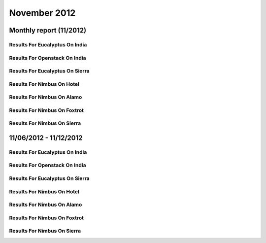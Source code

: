 November 2012
========================================
Monthly report (11/2012)
----------------------------------------

Results For Eucalyptus On India
^^^^^^^^^^^^^^^^^^^^^^^^^^^^^^^^^^^^^^^^^^^^^^^^^^^^^^^^^

.. raw:: html

	<div style="margin-top:10px;">
	<iframe id="the_iframe1" onLoad="calcHeight('the_iframe1');" width="100%" height="1" src="data/2012-11/india/eucalyptus/user/count/barhighcharts.html?time=1352512137" frameborder="0"></iframe>
	</div>
	Figure 1. Total count of VMs submitted per user for November 2012 on india

.. raw:: html

	<div style="margin-top:10px;">
	<iframe id="the_iframe2" onLoad="calcHeight('the_iframe2');" width="100%" height="1" src="data/2012-11/india/eucalyptus/user/FGGoogleMotionChart.html?time=1352512137" frameborder="0"></iframe>
	</div>
	Figure 2. Total count of VMs submitted per user for November 2012 on india

.. raw:: html

	<div style="margin-top:10px;">
	<iframe id="the_iframe3" onLoad="calcHeight('the_iframe3');" width="100%" height="1" src="data/2012-11/india/eucalyptus/user/runtime/barhighcharts.html?time=1352512137" frameborder="0"></iframe>
	</div>
	Figure 3. Total runtime (hour) of VMs submitted per user for November 2012 on india

.. raw:: html

	<div style="margin-top:10px;">
	<iframe id="the_iframe4" onLoad="calcHeight('the_iframe4');" width="100%" height="1" src="data/2012-11/india/eucalyptus/count/master-detailhighcharts.html?time=1352512137" frameborder="0"></iframe>
	</div>
	Figure 4. Total count of VMs submitted on india in November 2012

.. raw:: html

	<div style="margin-top:10px;">
	<iframe id="the_iframe5" onLoad="calcHeight('the_iframe5');" width="100%" height="1" src="data/2012-11/india/eucalyptus/runtime/master-detailhighcharts.html?time=1352512137" frameborder="0"></iframe>
	</div>
	Figure 5. Total runtime of VMs submitted on india in November 2012

.. raw:: html

	<div style="margin-top:10px;">
	<iframe id="the_iframe6" onLoad="calcHeight('the_iframe6');" width="100%" height="1" src="data/2012-11/india/eucalyptus/ccvm_cores/master-detailhighcharts.html?time=1352512137" frameborder="0"></iframe>
	</div>
	Figure 6. Total ccvm_cores of VMs submitted on india in November 2012

.. raw:: html

	<div style="margin-top:10px;">
	<iframe id="the_iframe7" onLoad="calcHeight('the_iframe7');" width="100%" height="1" src="data/2012-11/india/eucalyptus/ccvm_mem/master-detailhighcharts.html?time=1352512137" frameborder="0"></iframe>
	</div>
	Figure 7. Total ccvm_mem of VMs submitted on india in November 2012

.. raw:: html

	<div style="margin-top:10px;">
	<iframe id="the_iframe8" onLoad="calcHeight('the_iframe8');" width="100%" height="1" src="data/2012-11/india/eucalyptus/ccvm_disk/master-detailhighcharts.html?time=1352512137" frameborder="0"></iframe>
	</div>
	Figure 8. Total ccvm_disk of VMs submitted on india in November 2012

.. raw:: html

	<div style="margin-top:10px;">
	<iframe id="the_iframe9" onLoad="calcHeight('the_iframe9');" width="100%" height="1" src="data/2012-11/india/eucalyptus/count_node/columnhighcharts.html?time=1352512137" frameborder="0"></iframe>
	</div>
	Figure 9. Total VMs count per node cluster for November 2012 on india

Results For Openstack On India
^^^^^^^^^^^^^^^^^^^^^^^^^^^^^^^^^^^^^^^^^^^^^^^^^^^^^^^^^

.. raw:: html

	<div style="margin-top:10px;">
	<iframe id="the_iframe10" onLoad="calcHeight('the_iframe10');" width="100%" height="1" src="data/2012-11/india/openstack/user/count/barhighcharts.html?time=1352512137" frameborder="0"></iframe>
	</div>
	Figure 10. Total count of VMs submitted per user for November 2012 on india

.. raw:: html

	<div style="margin-top:10px;">
	<iframe id="the_iframe11" onLoad="calcHeight('the_iframe11');" width="100%" height="1" src="data/2012-11/india/openstack/user/runtime/barhighcharts.html?time=1352512137" frameborder="0"></iframe>
	</div>
	Figure 11. Total runtime (hour) of VMs submitted per user for November 2012 on india

Results For Eucalyptus On Sierra
^^^^^^^^^^^^^^^^^^^^^^^^^^^^^^^^^^^^^^^^^^^^^^^^^^^^^^^^^

.. raw:: html

	<div style="margin-top:10px;">
	<iframe id="the_iframe12" onLoad="calcHeight('the_iframe12');" width="100%" height="1" src="data/2012-11/sierra/eucalyptus/user/count/barhighcharts.html?time=1352512137" frameborder="0"></iframe>
	</div>
	Figure 12. Total count of VMs submitted per user for November 2012 on sierra

.. raw:: html

	<div style="margin-top:10px;">
	<iframe id="the_iframe13" onLoad="calcHeight('the_iframe13');" width="100%" height="1" src="data/2012-11/sierra/eucalyptus/user/runtime/barhighcharts.html?time=1352512137" frameborder="0"></iframe>
	</div>
	Figure 13. Total runtime (hour) of VMs submitted per user for November 2012 on sierra

.. raw:: html

	<div style="margin-top:10px;">
	<iframe id="the_iframe14" onLoad="calcHeight('the_iframe14');" width="100%" height="1" src="data/2012-11/sierra/eucalyptus/count/master-detailhighcharts.html?time=1352512137" frameborder="0"></iframe>
	</div>
	Figure 14. Total count of VMs submitted on sierra in November 2012

.. raw:: html

	<div style="margin-top:10px;">
	<iframe id="the_iframe15" onLoad="calcHeight('the_iframe15');" width="100%" height="1" src="data/2012-11/sierra/eucalyptus/runtime/master-detailhighcharts.html?time=1352512137" frameborder="0"></iframe>
	</div>
	Figure 15. Total runtime of VMs submitted on sierra in November 2012

.. raw:: html

	<div style="margin-top:10px;">
	<iframe id="the_iframe16" onLoad="calcHeight('the_iframe16');" width="100%" height="1" src="data/2012-11/sierra/eucalyptus/ccvm_cores/master-detailhighcharts.html?time=1352512137" frameborder="0"></iframe>
	</div>
	Figure 16. Total ccvm_cores of VMs submitted on sierra in November 2012

.. raw:: html

	<div style="margin-top:10px;">
	<iframe id="the_iframe17" onLoad="calcHeight('the_iframe17');" width="100%" height="1" src="data/2012-11/sierra/eucalyptus/ccvm_mem/master-detailhighcharts.html?time=1352512137" frameborder="0"></iframe>
	</div>
	Figure 17. Total ccvm_mem of VMs submitted on sierra in November 2012

.. raw:: html

	<div style="margin-top:10px;">
	<iframe id="the_iframe18" onLoad="calcHeight('the_iframe18');" width="100%" height="1" src="data/2012-11/sierra/eucalyptus/ccvm_disk/master-detailhighcharts.html?time=1352512137" frameborder="0"></iframe>
	</div>
	Figure 18. Total ccvm_disk of VMs submitted on sierra in November 2012

.. raw:: html

	<div style="margin-top:10px;">
	<iframe id="the_iframe19" onLoad="calcHeight('the_iframe19');" width="100%" height="1" src="data/2012-11/sierra/eucalyptus/count_node/columnhighcharts.html?time=1352512137" frameborder="0"></iframe>
	</div>
	Figure 19. Total VMs count per node cluster for November 2012 on sierra

Results For Nimbus On Hotel
^^^^^^^^^^^^^^^^^^^^^^^^^^^^^^^^^^^^^^^^^^^^^^^^^^^^^^^^^

.. raw:: html

	<div style="margin-top:10px;">
	<iframe id="the_iframe20" onLoad="calcHeight('the_iframe20');" width="100%" height="1" src="data/2012-11/hotel/nimbus/user/count/barhighcharts.html?time=1352512137" frameborder="0"></iframe>
	</div>
	Figure 20. Total count of VMs submitted per user for November 2012 on hotel

.. raw:: html

	<div style="margin-top:10px;">
	<iframe id="the_iframe21" onLoad="calcHeight('the_iframe21');" width="100%" height="1" src="data/2012-11/hotel/nimbus/user/runtime/barhighcharts.html?time=1352512137" frameborder="0"></iframe>
	</div>
	Figure 21. Total runtime (hour) of VMs submitted per user for November 2012 on hotel

Results For Nimbus On Alamo
^^^^^^^^^^^^^^^^^^^^^^^^^^^^^^^^^^^^^^^^^^^^^^^^^^^^^^^^^

.. raw:: html

	<div style="margin-top:10px;">
	<iframe id="the_iframe22" onLoad="calcHeight('the_iframe22');" width="100%" height="1" src="data/2012-11/alamo/nimbus/user/count/barhighcharts.html?time=1352512137" frameborder="0"></iframe>
	</div>
	Figure 22. Total count of VMs submitted per user for November 2012 on alamo

.. raw:: html

	<div style="margin-top:10px;">
	<iframe id="the_iframe23" onLoad="calcHeight('the_iframe23');" width="100%" height="1" src="data/2012-11/alamo/nimbus/user/runtime/barhighcharts.html?time=1352512137" frameborder="0"></iframe>
	</div>
	Figure 23. Total runtime (hour) of VMs submitted per user for November 2012 on alamo

Results For Nimbus On Foxtrot
^^^^^^^^^^^^^^^^^^^^^^^^^^^^^^^^^^^^^^^^^^^^^^^^^^^^^^^^^

.. raw:: html

	<div style="margin-top:10px;">
	<iframe id="the_iframe24" onLoad="calcHeight('the_iframe24');" width="100%" height="1" src="data/2012-11/foxtrot/nimbus/user/count/barhighcharts.html?time=1352512137" frameborder="0"></iframe>
	</div>
	Figure 24. Total count of VMs submitted per user for November 2012 on foxtrot

.. raw:: html

	<div style="margin-top:10px;">
	<iframe id="the_iframe25" onLoad="calcHeight('the_iframe25');" width="100%" height="1" src="data/2012-11/foxtrot/nimbus/user/runtime/barhighcharts.html?time=1352512137" frameborder="0"></iframe>
	</div>
	Figure 25. Total runtime (hour) of VMs submitted per user for November 2012 on foxtrot

Results For Nimbus On Sierra
^^^^^^^^^^^^^^^^^^^^^^^^^^^^^^^^^^^^^^^^^^^^^^^^^^^^^^^^^

.. raw:: html

	<div style="margin-top:10px;">
	<iframe id="the_iframe26" onLoad="calcHeight('the_iframe26');" width="100%" height="1" src="data/2012-11/sierra/nimbus/user/count/barhighcharts.html?time=1352512137" frameborder="0"></iframe>
	</div>
	Figure 26. Total count of VMs submitted per user for November 2012 on sierra

.. raw:: html

	<div style="margin-top:10px;">
	<iframe id="the_iframe27" onLoad="calcHeight('the_iframe27');" width="100%" height="1" src="data/2012-11/sierra/nimbus/user/runtime/barhighcharts.html?time=1352512137" frameborder="0"></iframe>
	</div>
	Figure 27. Total runtime (hour) of VMs submitted per user for November 2012 on sierra

11/06/2012 - 11/12/2012
------------------------------------------------------------

Results For Eucalyptus On India
^^^^^^^^^^^^^^^^^^^^^^^^^^^^^^^^^^^^^^^^^^^^^^^^^^^^^^^^^

.. raw:: html

	<div style="margin-top:10px;">
	<iframe id="the_iframe1" onLoad="calcHeight('the_iframe1');" width="100%" height="1" src="data/2012-11-12/india/eucalyptus/user/count/barhighcharts.html?time=1352512137" frameborder="0"></iframe>
	</div>
	Figure 1. Total count of VMs submitted per user for 2012-11-06  ~ 2012-11-12 on india

.. raw:: html

	<div style="margin-top:10px;">
	<iframe id="the_iframe2" onLoad="calcHeight('the_iframe2');" width="100%" height="1" src="data/2012-11-12/india/eucalyptus/user/runtime/barhighcharts.html?time=1352512137" frameborder="0"></iframe>
	</div>
	Figure 2. Total runtime (hour) of VMs submitted per user for 2012-11-06  ~ 2012-11-12 on india

.. raw:: html

	<div style="margin-top:10px;">
	<iframe id="the_iframe3" onLoad="calcHeight('the_iframe3');" width="100%" height="1" src="data/2012-11-12/india/eucalyptus/count_node/columnhighcharts.html?time=1352512137" frameborder="0"></iframe>
	</div>
	Figure 3. Total VMs count per node cluster for 2012-11-06  ~ 2012-11-12 on india

Results For Openstack On India
^^^^^^^^^^^^^^^^^^^^^^^^^^^^^^^^^^^^^^^^^^^^^^^^^^^^^^^^^

.. raw:: html

	<div style="margin-top:10px;">
	<iframe id="the_iframe4" onLoad="calcHeight('the_iframe4');" width="100%" height="1" src="data/2012-11-12/india/openstack/user/count/barhighcharts.html?time=1352512137" frameborder="0"></iframe>
	</div>
	Figure 4. Total count of VMs submitted per user for 2012-11-06 ~ 2012-11-12 on india

.. raw:: html

	<div style="margin-top:10px;">
	<iframe id="the_iframe5" onLoad="calcHeight('the_iframe5');" width="100%" height="1" src="data/2012-11-12/india/openstack/user/runtime/barhighcharts.html?time=1352512137" frameborder="0"></iframe>
	</div>
	Figure 5. Total runtime (hour) of VMs submitted per user for 2012-11-06 ~ 2012-11-12 on india

Results For Eucalyptus On Sierra
^^^^^^^^^^^^^^^^^^^^^^^^^^^^^^^^^^^^^^^^^^^^^^^^^^^^^^^^^

.. raw:: html

	<div style="margin-top:10px;">
	<iframe id="the_iframe6" onLoad="calcHeight('the_iframe6');" width="100%" height="1" src="data/2012-11-12/sierra/eucalyptus/user/count/barhighcharts.html?time=1352512137" frameborder="0"></iframe>
	</div>
	Figure 6. Total count of VMs submitted per user for 2012-11-06  ~ 2012-11-12 on sierra

.. raw:: html

	<div style="margin-top:10px;">
	<iframe id="the_iframe7" onLoad="calcHeight('the_iframe7');" width="100%" height="1" src="data/2012-11-12/sierra/eucalyptus/user/runtime/barhighcharts.html?time=1352512137" frameborder="0"></iframe>
	</div>
	Figure 7. Total runtime hour of VMs submitted per user for 2012-11-06  ~ 2012-11-12 on sierra

.. raw:: html

	<div style="margin-top:10px;">
	<iframe id="the_iframe8" onLoad="calcHeight('the_iframe8');" width="100%" height="1" src="data/2012-11-12/sierra/eucalyptus/count_node/columnhighcharts.html?time=1352512137" frameborder="0"></iframe>
	</div>
	Figure 8. Total VMs count per node cluster for 2012-11-06  ~ 2012-11-12 on sierra

Results For Nimbus On Hotel
^^^^^^^^^^^^^^^^^^^^^^^^^^^^^^^^^^^^^^^^^^^^^^^^^^^^^^^^^

.. raw:: html

	<div style="margin-top:10px;">
	<iframe id="the_iframe9" onLoad="calcHeight('the_iframe9');" width="100%" height="1" src="data/2012-11-12/hotel/nimbus/user/count/barhighcharts.html?time=1352512137" frameborder="0"></iframe>
	</div>
	Figure 9. Total count of VMs submitted per user for 2012-11-06 ~ 2012-11-12 on hotel

.. raw:: html

	<div style="margin-top:10px;">
	<iframe id="the_iframe10" onLoad="calcHeight('the_iframe10');" width="100%" height="1" src="data/2012-11-12/hotel/nimbus/user/runtime/barhighcharts.html?time=1352512137" frameborder="0"></iframe>
	</div>
	Figure 10. Total runtime (hour) of VMs submitted per user for 2012-11-06 ~ 2012-11-12 on hotel

Results For Nimbus On Alamo
^^^^^^^^^^^^^^^^^^^^^^^^^^^^^^^^^^^^^^^^^^^^^^^^^^^^^^^^^

.. raw:: html

	<div style="margin-top:10px;">
	<iframe id="the_iframe11" onLoad="calcHeight('the_iframe11');" width="100%" height="1" src="data/2012-11-12/alamo/nimbus/user/count/barhighcharts.html?time=1352512137" frameborder="0"></iframe>
	</div>
	Figure 11. Total count of VMs submitted per user for 2012-11-06 ~ 2012-11-12 on alamo

.. raw:: html

	<div style="margin-top:10px;">
	<iframe id="the_iframe12" onLoad="calcHeight('the_iframe12');" width="100%" height="1" src="data/2012-11-12/alamo/nimbus/user/runtime/barhighcharts.html?time=1352512137" frameborder="0"></iframe>
	</div>
	Figure 12. Total runtime (hour) of VMs submitted per user for 2012-11-06 ~ 2012-11-12 on alamo

Results For Nimbus On Foxtrot
^^^^^^^^^^^^^^^^^^^^^^^^^^^^^^^^^^^^^^^^^^^^^^^^^^^^^^^^^

.. raw:: html

	<div style="margin-top:10px;">
	<iframe id="the_iframe13" onLoad="calcHeight('the_iframe13');" width="100%" height="1" src="data/2012-11-12/foxtrot/nimbus/user/count/barhighcharts.html?time=1352512137" frameborder="0"></iframe>
	</div>
	Figure 13. Total count of VMs submitted per user for 2012-11-06 ~ 2012-11-12 on foxtrot

.. raw:: html

	<div style="margin-top:10px;">
	<iframe id="the_iframe14" onLoad="calcHeight('the_iframe14');" width="100%" height="1" src="data/2012-11-12/foxtrot/nimbus/user/runtime/barhighcharts.html?time=1352512137" frameborder="0"></iframe>
	</div>
	Figure 14. Total runtime (hour) of VMs submitted per user for 2012-11-06 ~ 2012-11-12 on foxtrot

Results For Nimbus On Sierra
^^^^^^^^^^^^^^^^^^^^^^^^^^^^^^^^^^^^^^^^^^^^^^^^^^^^^^^^^

.. raw:: html

	<div style="margin-top:10px;">
	<iframe id="the_iframe15" onLoad="calcHeight('the_iframe15');" width="100%" height="1" src="data/2012-11-12/sierra/nimbus/user/count/barhighcharts.html?time=1352512137" frameborder="0"></iframe>
	</div>
	Figure 15. Total count of VMs submitted per user for 2012-11-06 ~ 2012-11-12 on sierra

.. raw:: html

	<div style="margin-top:10px;">
	<iframe id="the_iframe16" onLoad="calcHeight('the_iframe16');" width="100%" height="1" src="data/2012-11-12/sierra/nimbus/user/runtime/barhighcharts.html?time=1352512137" frameborder="0"></iframe>
	</div>
	Figure 16. Total runtime (hour) of VMs submitted per user for 2012-11-06 ~ 2012-11-12 on sierra

